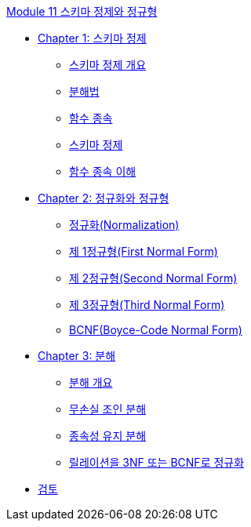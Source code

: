 link:./contents/00_schema_refine.adoc[Module 11 스키마 정제와 정규형]

* link:./contents/01-1_chapter1_introduction_to_schema_refine.adoc[Chapter 1: 스키마 정제]
** link:./contents/01-2_introduction_to_schema_refine.adoc[스키마 정제 개요]
** link:./contents/01-3_decomposition.adoc[분해법]
** link:./contents/01-4_functional_dependency.adoc[함수 종속]
** link:./contents/01-5_schema_refine.adoc[스키마 정제]
** link:./contents/01-6_functional_dependency.adoc[함수 종속 이해]
* link:./contents/02-1_chapter2_normalization_and_nf.adoc[Chapter 2: 정규화와 정규형]
** link:./contents/02-2_normalization.adoc[정규화(Normalization)]
** link:./contents/02-3_1nf.adoc[제 1정규형(First Normal Form)]
** link:./contents/02-4_2nf.adoc[제 2정규형(Second Normal Form)]
** link:./contents/02-5_3nf.adoc[제 3정규형(Third Normal Form)]
** link:./contents/02-6_bcnf.adoc[BCNF(Boyce-Code Normal Form)]
* link:./contents/03-1_chapter3_decomposition.adoc[Chapter 3: 분해]
** link:./contents/03-2_overview_decomposition.adoc[분해 개요]
** link:./contents/03-3_join_decomp.adoc[무손실 조인 분해]
** link:./contents/03-4_dependency_decomp.adoc[종속성 유지 분해]
** link:./contents/03-5_BCNF.adoc[릴레이션을 3NF 또는 BCNF로 정규화]
* link:./contents/99_review.adoc[검토]